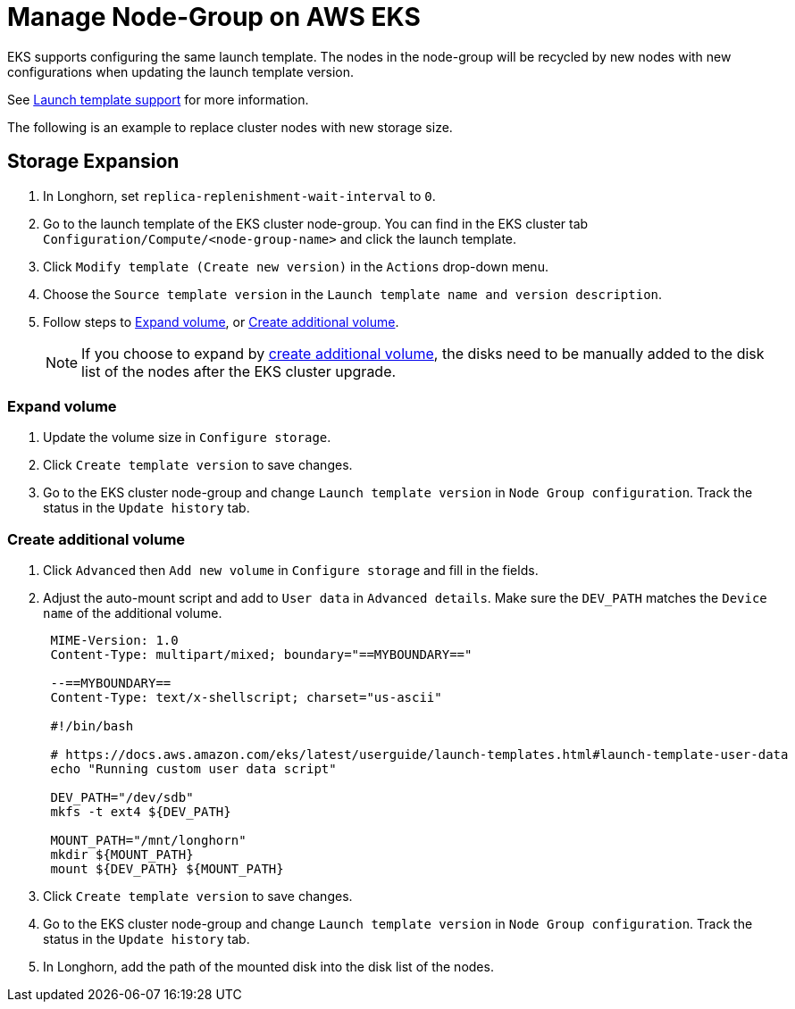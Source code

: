= Manage Node-Group on AWS EKS
:weight: 1
:current-version: {page-component-version}

EKS supports configuring the same launch template. The nodes in the node-group will be recycled by new nodes with new configurations when updating the launch template version.

See https://docs.aws.amazon.com/eks/latest/userguide/launch-templates.html[Launch template support] for more information.

The following is an example to replace cluster nodes with new storage size.

== Storage Expansion

. In Longhorn, set `replica-replenishment-wait-interval` to `0`.
. Go to the launch template of the EKS cluster node-group. You can find in the EKS cluster tab `Configuration/Compute/<node-group-name>` and click the launch template.
. Click `Modify template (Create new version)` in the `Actions` drop-down menu.
. Choose the `Source template version` in the `Launch template name and version description`.
. Follow steps to <<expand-volume,Expand volume>>, or <<create-additional-volume,Create additional volume>>.
+
NOTE: If you choose to expand by <<create-additional-volume,create additional volume>>, the disks need to be manually added to the disk list of the nodes after the EKS cluster upgrade.

=== Expand volume

. Update the volume size in `Configure storage`.
. Click `Create template version` to save changes.
. Go to the EKS cluster node-group and change `Launch template version` in `Node Group configuration`. Track the status in the `Update history` tab.

=== Create additional volume

. Click `Advanced` then `Add new volume` in `Configure storage` and fill in the fields.
. Adjust the auto-mount script and add to `User data` in `Advanced details`. Make sure the `DEV_PATH` matches the `Device name` of the additional volume.
+
----
 MIME-Version: 1.0
 Content-Type: multipart/mixed; boundary="==MYBOUNDARY=="

 --==MYBOUNDARY==
 Content-Type: text/x-shellscript; charset="us-ascii"

 #!/bin/bash

 # https://docs.aws.amazon.com/eks/latest/userguide/launch-templates.html#launch-template-user-data
 echo "Running custom user data script"

 DEV_PATH="/dev/sdb"
 mkfs -t ext4 ${DEV_PATH}

 MOUNT_PATH="/mnt/longhorn"
 mkdir ${MOUNT_PATH}
 mount ${DEV_PATH} ${MOUNT_PATH}
----

. Click `Create template version` to save changes.
. Go to the EKS cluster node-group and change `Launch template version` in `Node Group configuration`. Track the status in the `Update history` tab.
. In Longhorn, add the path of the mounted disk into the disk list of the nodes.
